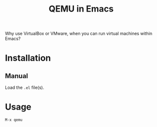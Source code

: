 #+title: QEMU in Emacs

Why use VirtualBox or VMware, when you can run virtual machines within
Emacs?
* Installation
** Manual
Load the ~.el~ file(s).
* Usage
=M-x qemu= 
